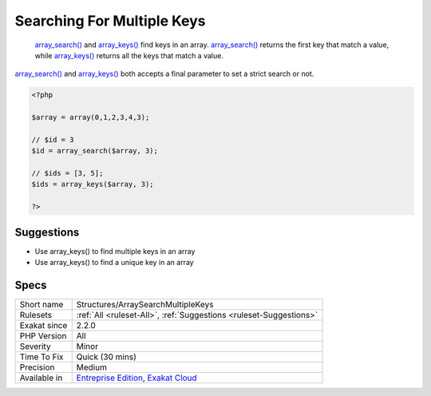 .. _structures-arraysearchmultiplekeys:

.. _searching-for-multiple-keys:

Searching For Multiple Keys
+++++++++++++++++++++++++++

  `array_search() <https://www.php.net/array_search>`_ and `array_keys() <https://www.php.net/array_keys>`_ find keys in an array. `array_search() <https://www.php.net/array_search>`_ returns the first key that match a value, while `array_keys() <https://www.php.net/array_keys>`_ returns all the keys that match a value.

`array_search() <https://www.php.net/array_search>`_ and `array_keys() <https://www.php.net/array_keys>`_ both accepts a final parameter to set a strict search or not. 


.. code-block:: php
   
   <?php
   
   $array = array(0,1,2,3,4,3);
   
   // $id = 3
   $id = array_search($array, 3);
   
   // $ids = [3, 5];
   $ids = array_keys($array, 3);
   
   ?>

Suggestions
___________

* Use array_keys() to find multiple keys in an array
* Use array_keys() to find a unique key in an array




Specs
_____

+--------------+-------------------------------------------------------------------------------------------------------------------------+
| Short name   | Structures/ArraySearchMultipleKeys                                                                                      |
+--------------+-------------------------------------------------------------------------------------------------------------------------+
| Rulesets     | :ref:`All <ruleset-All>`, :ref:`Suggestions <ruleset-Suggestions>`                                                      |
+--------------+-------------------------------------------------------------------------------------------------------------------------+
| Exakat since | 2.2.0                                                                                                                   |
+--------------+-------------------------------------------------------------------------------------------------------------------------+
| PHP Version  | All                                                                                                                     |
+--------------+-------------------------------------------------------------------------------------------------------------------------+
| Severity     | Minor                                                                                                                   |
+--------------+-------------------------------------------------------------------------------------------------------------------------+
| Time To Fix  | Quick (30 mins)                                                                                                         |
+--------------+-------------------------------------------------------------------------------------------------------------------------+
| Precision    | Medium                                                                                                                  |
+--------------+-------------------------------------------------------------------------------------------------------------------------+
| Available in | `Entreprise Edition <https://www.exakat.io/entreprise-edition>`_, `Exakat Cloud <https://www.exakat.io/exakat-cloud/>`_ |
+--------------+-------------------------------------------------------------------------------------------------------------------------+


